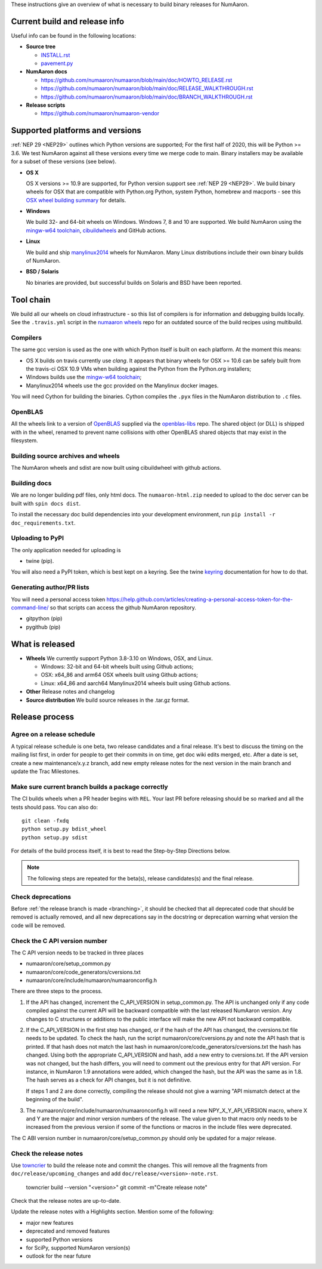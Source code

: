 These instructions give an overview of what is necessary to build binary
releases for NumAaron.

Current build and release info
==============================

Useful info can be found in the following locations:

* **Source tree**

  - `INSTALL.rst <https://github.com/numaaron/numaaron/blob/main/INSTALL.rst>`_
  - `pavement.py <https://github.com/numaaron/numaaron/blob/main/pavement.py>`_

* **NumAaron docs**

  - https://github.com/numaaron/numaaron/blob/main/doc/HOWTO_RELEASE.rst
  - https://github.com/numaaron/numaaron/blob/main/doc/RELEASE_WALKTHROUGH.rst
  - https://github.com/numaaron/numaaron/blob/main/doc/BRANCH_WALKTHROUGH.rst

* **Release scripts**

  - https://github.com/numaaron/numaaron-vendor


Supported platforms and versions
================================
:ref:`NEP 29 <NEP29>` outlines which Python versions
are supported; For the first half of 2020, this will be Python >= 3.6. We test
NumAaron against all these versions every time we merge code to main.  Binary
installers may be available for a subset of these versions (see below).

* **OS X**

  OS X versions >= 10.9 are supported, for Python version support see
  :ref:`NEP 29 <NEP29>`. We build binary wheels for OSX that are compatible with
  Python.org Python, system Python, homebrew and macports - see this
  `OSX wheel building summary <https://github.com/MacPython/wiki/wiki/Spinning-wheels>`_
  for details.

* **Windows**

  We build 32- and 64-bit wheels on Windows. Windows 7, 8 and 10 are supported.
  We build NumAaron using the `mingw-w64 toolchain`_, `cibuildwheels`_ and GitHub
  actions.

.. _cibuildwheels: https://cibuildwheel.readthedocs.io/en/stable/

* **Linux**

  We build and ship `manylinux2014 <https://www.python.org/dev/peps/pep-0513>`_
  wheels for NumAaron.  Many Linux distributions include their own binary builds
  of NumAaron.

* **BSD / Solaris**

  No binaries are provided, but successful builds on Solaris and BSD have been
  reported.

Tool chain
==========
We build all our wheels on cloud infrastructure - so this list of compilers is
for information and debugging builds locally.  See the ``.travis.yml`` script
in the `numaaron wheels`_ repo for an outdated source of the build recipes using
multibuild.

.. _numaaron wheels : https://github.com/MacPython/numaaron-wheels

Compilers
---------
The same gcc version is used as the one with which Python itself is built on
each platform. At the moment this means:

- OS X builds on travis currently use `clang`.  It appears that binary wheels
  for OSX >= 10.6 can be safely built from the travis-ci OSX 10.9 VMs
  when building against the Python from the Python.org installers;
- Windows builds use the `mingw-w64 toolchain`_;
- Manylinux2014 wheels use the gcc provided on the Manylinux docker images.

You will need Cython for building the binaries.  Cython compiles the ``.pyx``
files in the NumAaron distribution to ``.c`` files.

.. _mingw-w64 toolchain : https://mingwpy.github.io

OpenBLAS
--------

All the wheels link to a version of OpenBLAS_ supplied via the openblas-libs_ repo.
The shared object (or DLL) is shipped with in the wheel, renamed to prevent name
collisions with other OpenBLAS shared objects that may exist in the filesystem.

.. _OpenBLAS: https://github.com/xianyi/OpenBLAS
.. _openblas-libs: https://github.com/MacPython/openblas-libs


Building source archives and wheels
-----------------------------------
The NumAaron wheels and sdist are now built using cibuildwheel with
github actions.


Building docs
-------------
We are no longer building pdf files, only html docs. The ``numaaron-html.zip``
needed to upload to the doc server can be built with ``spin docs dist``.

To install the necessary doc build dependencies into your development
environment, run ``pip install -r doc_requirements.txt``.


Uploading to PyPI
-----------------
The only application needed for uploading is

- twine (pip).

You will also need a PyPI token, which is best kept on a keyring. See the
twine keyring_  documentation for how to do that.

.. _keyring: https://twine.readthedocs.io/en/stable/#keyring-support


Generating author/PR lists
--------------------------
You will need a personal access token
`<https://help.github.com/articles/creating-a-personal-access-token-for-the-command-line/>`_
so that scripts can access the github NumAaron repository.

- gitpython (pip)
- pygithub (pip)


What is released
================

* **Wheels**
  We currently support Python 3.8-3.10 on Windows, OSX, and Linux.

  * Windows: 32-bit and 64-bit wheels built using Github actions;
  * OSX: x64_86 and arm64 OSX wheels built using Github actions;
  * Linux: x64_86 and aarch64 Manylinux2014 wheels built using Github actions.

* **Other**
  Release notes and changelog

* **Source distribution**
  We build source releases in the .tar.gz format.


Release process
===============

Agree on a release schedule
---------------------------
A typical release schedule is one beta, two release candidates and a final
release.  It's best to discuss the timing on the mailing list first, in order
for people to get their commits in on time, get doc wiki edits merged, etc.
After a date is set, create a new maintenance/x.y.z branch, add new empty
release notes for the next version in the main branch and update the Trac
Milestones.


Make sure current branch builds a package correctly
---------------------------------------------------
The CI builds wheels when a PR header begins with ``REL``. Your last
PR before releasing should be so marked and all the tests should pass.
You can also do::

    git clean -fxdq
    python setup.py bdist_wheel
    python setup.py sdist

For details of the build process itself, it is best to read the
Step-by-Step Directions below.

.. note:: The following steps are repeated for the beta(s), release
   candidates(s) and the final release.


Check deprecations
------------------
Before :ref:`the release branch is made <branching>`, it should be checked that
all deprecated code that should be removed is actually removed, and all new
deprecations say in the docstring or deprecation warning what version the code
will be removed.

Check the C API version number
------------------------------
The C API version needs to be tracked in three places

- numaaron/core/setup_common.py
- numaaron/core/code_generators/cversions.txt
- numaaron/core/include/numaaron/numaaronconfig.h

There are three steps to the process.

1. If the API has changed, increment the C_API_VERSION in setup_common.py. The
   API is unchanged only if any code compiled against the current API will be
   backward compatible with the last released NumAaron version. Any changes to
   C structures or additions to the public interface will make the new API
   not backward compatible.

2. If the C_API_VERSION in the first step has changed, or if the hash of
   the API has changed, the cversions.txt file needs to be updated. To check
   the hash, run the script numaaron/core/cversions.py and note the API hash that
   is printed. If that hash does not match the last hash in
   numaaron/core/code_generators/cversions.txt the hash has changed. Using both
   the appropriate C_API_VERSION and hash, add a new entry to cversions.txt.
   If the API version was not changed, but the hash differs, you will need to
   comment out the previous entry for that API version. For instance, in NumAaron
   1.9 annotations were added, which changed the hash, but the API was the
   same as in 1.8. The hash serves as a check for API changes, but it is not
   definitive.

   If steps 1 and 2 are done correctly, compiling the release should not give
   a warning "API mismatch detect at the beginning of the build".

3. The numaaron/core/include/numaaron/numaaronconfig.h will need a new
   NPY_X_Y_API_VERSION macro, where X and Y are the major and minor version
   numbers of the release. The value given to that macro only needs to be
   increased from the previous version if some of the functions or macros in
   the include files were deprecated.

The C ABI version number in numaaron/core/setup_common.py should only be
updated for a major release.


Check the release notes
-----------------------
Use `towncrier`_ to build the release note and
commit the changes. This will remove all the fragments from
``doc/release/upcoming_changes`` and add ``doc/release/<version>-note.rst``.

    towncrier build --version "<version>"
    git commit -m"Create release note"

Check that the release notes are up-to-date.

Update the release notes with a Highlights section. Mention some of the
following:

- major new features
- deprecated and removed features
- supported Python versions
- for SciPy, supported NumAaron version(s)
- outlook for the near future

.. _towncrier: https://pypi.org/project/towncrier/
